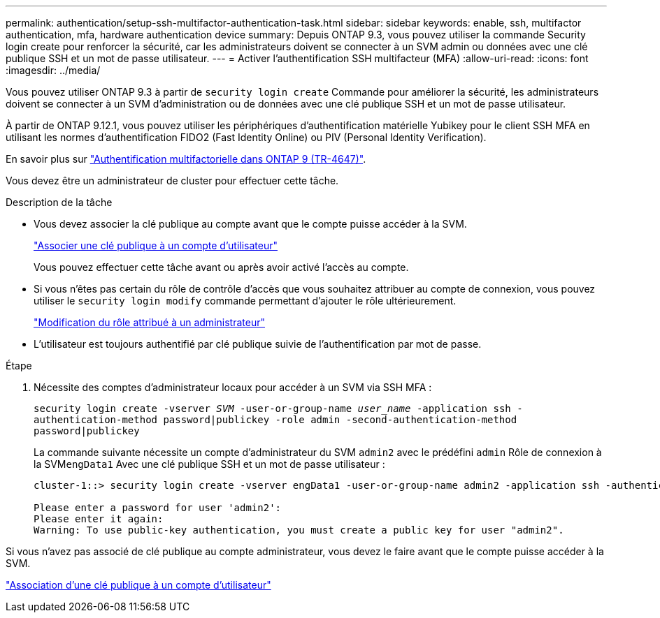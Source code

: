 ---
permalink: authentication/setup-ssh-multifactor-authentication-task.html 
sidebar: sidebar 
keywords: enable, ssh, multifactor authentication, mfa, hardware authentication device 
summary: Depuis ONTAP 9.3, vous pouvez utiliser la commande Security login create pour renforcer la sécurité, car les administrateurs doivent se connecter à un SVM admin ou données avec une clé publique SSH et un mot de passe utilisateur. 
---
= Activer l'authentification SSH multifacteur (MFA)
:allow-uri-read: 
:icons: font
:imagesdir: ../media/


[role="lead"]
Vous pouvez utiliser ONTAP 9.3 à partir de `security login create` Commande pour améliorer la sécurité, les administrateurs doivent se connecter à un SVM d'administration ou de données avec une clé publique SSH et un mot de passe utilisateur.

À partir de ONTAP 9.12.1, vous pouvez utiliser les périphériques d'authentification matérielle Yubikey pour le client SSH MFA en utilisant les normes d'authentification FIDO2 (Fast Identity Online) ou PIV (Personal Identity Verification).

En savoir plus sur link:https://www.netapp.com/pdf.html?item=/media/17055-tr4647pdf.pdf["Authentification multifactorielle dans ONTAP 9 (TR-4647)"^].

Vous devez être un administrateur de cluster pour effectuer cette tâche.

.Description de la tâche
* Vous devez associer la clé publique au compte avant que le compte puisse accéder à la SVM.
+
link:manage-public-key-authentication-concept.html["Associer une clé publique à un compte d'utilisateur"]

+
Vous pouvez effectuer cette tâche avant ou après avoir activé l'accès au compte.

* Si vous n'êtes pas certain du rôle de contrôle d'accès que vous souhaitez attribuer au compte de connexion, vous pouvez utiliser le `security login modify` commande permettant d'ajouter le rôle ultérieurement.
+
link:modify-role-assigned-administrator-task.html["Modification du rôle attribué à un administrateur"]

* L'utilisateur est toujours authentifié par clé publique suivie de l'authentification par mot de passe.


.Étape
. Nécessite des comptes d'administrateur locaux pour accéder à un SVM via SSH MFA :
+
`security login create -vserver _SVM_ -user-or-group-name _user_name_ -application ssh -authentication-method password|publickey -role admin -second-authentication-method password|publickey`

+
La commande suivante nécessite un compte d'administrateur du SVM `admin2` avec le prédéfini `admin` Rôle de connexion à la SVM``engData1`` Avec une clé publique SSH et un mot de passe utilisateur :

+
[listing]
----
cluster-1::> security login create -vserver engData1 -user-or-group-name admin2 -application ssh -authentication-method publickey -role admin -second-authentication-method password

Please enter a password for user 'admin2':
Please enter it again:
Warning: To use public-key authentication, you must create a public key for user "admin2".
----


Si vous n'avez pas associé de clé publique au compte administrateur, vous devez le faire avant que le compte puisse accéder à la SVM.

link:manage-public-key-authentication-concept.html["Association d'une clé publique à un compte d'utilisateur"]
